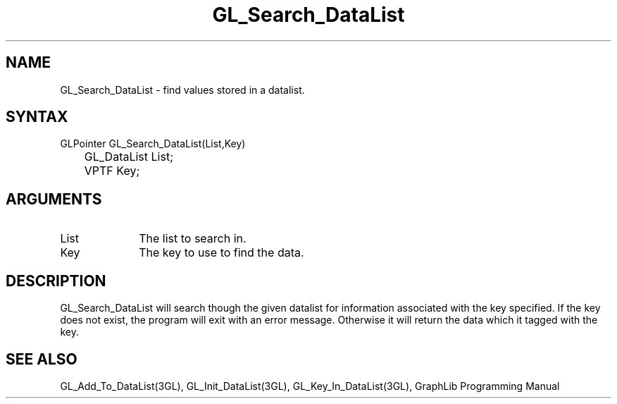 .TH GL_Search_DataList 3GL "4Jul91" "GraphLib 0.5a"
.SH NAME
GL_Search_DataList \- find values stored in a datalist.
.SH SYNTAX
GLPointer GL_Search_DataList(List,Key)
.br
	GL_DataList List;
.br
	VPTF Key;
.SH ARGUMENTS
.IP List 1i
The list to search in.
.IP Key 1i
The key to use to find the data.

.SH DESCRIPTION
GL_Search_DataList will search though the given datalist for information
associated with the key specified.  If the key does not exist, the program
will exit with an error message.  Otherwise it will return the data which
it tagged with the key.

.SH "SEE ALSO"
GL_Add_To_DataList(3GL), GL_Init_DataList(3GL), GL_Key_In_DataList(3GL),
GraphLib Programming Manual
